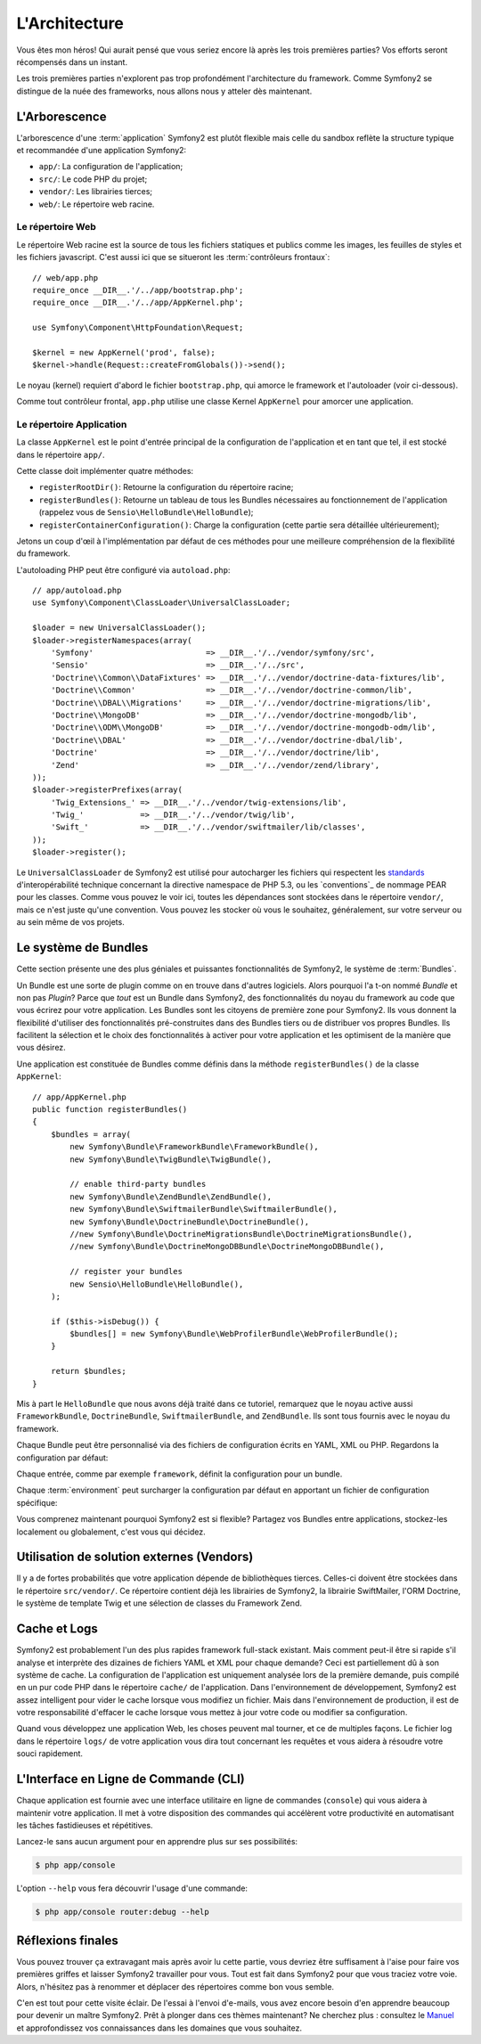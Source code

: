 L'Architecture
==============

Vous êtes mon héros! Qui aurait pensé que vous seriez encore là après les trois
premières parties? Vos efforts seront récompensés dans un instant.

Les trois premières parties n'explorent pas trop profondément l'architecture du
framework. Comme Symfony2 se distingue de la nuée des frameworks, nous allons
nous y atteler dès maintenant.

.. index::
   single: Directory Structure

L'Arborescence
--------------

L'arborescence d'une :term:`application` Symfony2 est plutôt flexible mais
celle du sandbox reflète la structure typique et recommandée d'une
application Symfony2:

* ``app/``: La configuration de l'application;
* ``src/``: Le code PHP du projet;
* ``vendor/``: Les librairies tierces;
* ``web/``: Le répertoire web racine.

Le répertoire Web
~~~~~~~~~~~~~~~~~

Le répertoire Web racine est la source de tous les fichiers statiques et publics
comme les images, les feuilles de styles et les fichiers javascript. C'est aussi
ici que se situeront les :term:`contrôleurs frontaux`::

    // web/app.php
    require_once __DIR__.'/../app/bootstrap.php';
    require_once __DIR__.'/../app/AppKernel.php';

    use Symfony\Component\HttpFoundation\Request;

    $kernel = new AppKernel('prod', false);
    $kernel->handle(Request::createFromGlobals())->send();

Le noyau (kernel) requiert d'abord le fichier ``bootstrap.php``, qui amorce le
framework et l'autoloader (voir ci-dessous).

Comme tout contrôleur frontal, ``app.php`` utilise une classe Kernel ``AppKernel``
pour amorcer une application.

.. index::
   single: Kernel

Le répertoire Application
~~~~~~~~~~~~~~~~~~~~~~~~~

La classe ``AppKernel`` est le point d'entrée principal de la configuration de
l'application et en tant que tel, il est stocké dans le répertoire ``app/``.

Cette classe doit implémenter quatre méthodes:

* ``registerRootDir()``: Retourne la configuration du répertoire racine;

* ``registerBundles()``: Retourne un tableau de tous les Bundles nécessaires au fonctionnement de l'application (rappelez vous de ``Sensio\HelloBundle\HelloBundle``);

* ``registerContainerConfiguration()``: Charge la configuration (cette partie sera détaillée ultérieurement);

Jetons un coup d'œil à l'implémentation par défaut de ces méthodes pour une
meilleure compréhension de la flexibilité du framework.

L'autoloading PHP peut être configuré via ``autoload.php``::

    // app/autoload.php
    use Symfony\Component\ClassLoader\UniversalClassLoader;

    $loader = new UniversalClassLoader();
    $loader->registerNamespaces(array(
        'Symfony'                        => __DIR__.'/../vendor/symfony/src',
        'Sensio'                         => __DIR__.'/../src',
        'Doctrine\\Common\\DataFixtures' => __DIR__.'/../vendor/doctrine-data-fixtures/lib',
        'Doctrine\\Common'               => __DIR__.'/../vendor/doctrine-common/lib',
        'Doctrine\\DBAL\\Migrations'     => __DIR__.'/../vendor/doctrine-migrations/lib',
        'Doctrine\\MongoDB'              => __DIR__.'/../vendor/doctrine-mongodb/lib',
        'Doctrine\\ODM\\MongoDB'         => __DIR__.'/../vendor/doctrine-mongodb-odm/lib',
        'Doctrine\\DBAL'                 => __DIR__.'/../vendor/doctrine-dbal/lib',
        'Doctrine'                       => __DIR__.'/../vendor/doctrine/lib',
        'Zend'                           => __DIR__.'/../vendor/zend/library',
    ));
    $loader->registerPrefixes(array(
        'Twig_Extensions_' => __DIR__.'/../vendor/twig-extensions/lib',
        'Twig_'            => __DIR__.'/../vendor/twig/lib',
        'Swift_'           => __DIR__.'/../vendor/swiftmailer/lib/classes',
    ));
    $loader->register();

Le ``UniversalClassLoader`` de Symfony2 est utilisé pour autocharger les
fichiers qui respectent les `standards`_ d'interopérabilité technique
concernant la directive namespace de PHP 5.3, ou les `conventions`_ de nommage PEAR
pour les classes. Comme vous pouvez le voir ici, toutes les dépendances
sont stockées dans le répertoire ``vendor/``, mais ce n'est juste qu'une
convention. Vous pouvez les stocker où vous le souhaitez, généralement,
sur votre serveur ou au sein même de vos projets.

.. index::
   single: Bundles

Le système de Bundles
---------------------

Cette section présente une des plus géniales et puissantes fonctionnalités de
Symfony2, le système de :term:`Bundles`.

Un Bundle est une sorte de plugin comme on en trouve dans d'autres logiciels. Alors pourquoi
l'a t-on nommé *Bundle* et non pas *Plugin*? Parce que *tout* est un Bundle dans
Symfony2, des fonctionnalités du noyau du framework au code que vous écrirez
pour votre application. Les Bundles sont les citoyens de première zone pour
Symfony2. Ils vous donnent la flexibilité d'utiliser des fonctionnalités
pré-construites dans des Bundles tiers ou de distribuer vos propres Bundles. Ils
facilitent la sélection et le choix des fonctionnalités à activer pour
votre application et les optimisent de la manière que vous désirez.

Une application est constituée de Bundles comme définis dans la méthode
``registerBundles()`` de la classe ``AppKernel``::

    // app/AppKernel.php
    public function registerBundles()
    {
        $bundles = array(
            new Symfony\Bundle\FrameworkBundle\FrameworkBundle(),
            new Symfony\Bundle\TwigBundle\TwigBundle(),

            // enable third-party bundles
            new Symfony\Bundle\ZendBundle\ZendBundle(),
            new Symfony\Bundle\SwiftmailerBundle\SwiftmailerBundle(),
            new Symfony\Bundle\DoctrineBundle\DoctrineBundle(),
            //new Symfony\Bundle\DoctrineMigrationsBundle\DoctrineMigrationsBundle(),
            //new Symfony\Bundle\DoctrineMongoDBBundle\DoctrineMongoDBBundle(),

            // register your bundles
            new Sensio\HelloBundle\HelloBundle(),
        );

        if ($this->isDebug()) {
            $bundles[] = new Symfony\Bundle\WebProfilerBundle\WebProfilerBundle();
        }

        return $bundles;
    }

Mis à part le ``HelloBundle`` que nous avons déjà traité dans ce tutoriel,
remarquez que le noyau active aussi ``FrameworkBundle``, ``DoctrineBundle``,
``SwiftmailerBundle``, and ``ZendBundle``. Ils sont tous fournis avec le noyau
du framework.

Chaque Bundle peut être personnalisé via des fichiers de configuration écrits en
YAML, XML ou PHP. Regardons la configuration par défaut:

.. configuration-block::

    .. code-block:: yaml

        # app/config/config.yml
        framework:
            charset:       UTF-8
            error_handler: null
            csrf_protection:
                enabled: true
                secret: xxxxxxxxxx
            router:        { resource: "%kernel.root_dir%/config/routing.yml" }
            validation:    { enabled: true, annotations: true }
            templating:    { engines: ['twig'] } #assets_version: SomeVersionScheme
            session:
                default_locale: en
                lifetime:       3600
                auto_start:     true

        # Twig Configuration
        twig:
            debug:            %kernel.debug%
            strict_variables: %kernel.debug%

        ## Doctrine Configuration
        #doctrine:
        #   dbal:
        #       dbname:   xxxxxxxx
        #       user:     xxxxxxxx
        #       password: ~
        #       logging:  %kernel.debug%
        #   orm:
        #       auto_generate_proxy_classes: %kernel.debug%
        #       mappings:
        #           HelloBundle: ~

        ## Swiftmailer Configuration
        #swiftmailer:
        #    transport:  smtp
        #    encryption: ssl
        #    auth_mode:  login
        #    host:       smtp.gmail.com
        #    username:   xxxxxxxx
        #    password:   xxxxxxxx

    .. code-block:: xml

        <!-- app/config/config.xml -->
        <framework:config charset="UTF-8" error-handler="null" cache-warmer="false">
            <framework:router resource="%kernel.root_dir%/config/routing.xml" cache-warmer="true" />
            <framework:validation enabled="true" annotations="true" />
            <framework:session default-locale="en" lifetime="3600" auto-start="true" />
            <framework:templating assets-version="SomeVersionScheme" cache-warmer="true">
                <framework:engine id="twig" />
            </framework:templating>
            <framework:csrf-protection enabled="true" secret="xxxxxxxxxx" />
        </framework:config>

        <!-- Twig Configuration -->
        <twig:config debug="%kernel.debug%" strict-variables="%kernel.debug%" cache-warmer="true" />

        <!-- Doctrine Configuration -->
        <!--
        <doctrine:config>
            <doctrine:dbal dbname="xxxxxxxx" user="xxxxxxxx" password="" logging="%kernel.debug%" />
            <doctrine:orm auto-generate-proxy-classes="%kernel.debug%">
                <doctrine:mappings>
                    <doctrine:mapping name="HelloBundle" />
                </doctrine:mappings>
            </doctrine:orm>
        </doctrine:config>
        -->

        <!-- Swiftmailer Configuration -->
        <!--
        <swiftmailer:config
            transport="smtp"
            encryption="ssl"
            auth-mode="login"
            host="smtp.gmail.com"
            username="xxxxxxxx"
            password="xxxxxxxx" />
        -->

    .. code-block:: php

        // app/config/config.php
        $container->loadFromExtension('framework', array(
            'charset'         => 'UTF-8',
            'error_handler'   => null,
            'csrf-protection' => array('enabled' => true, 'secret' => 'xxxxxxxxxx'),
            'router'          => array('resource' => '%kernel.root_dir%/config/routing.php'),
            'validation'      => array('enabled' => true, 'annotations' => true),
            'templating'      => array(
                'engines' => array('twig'),
                #'assets_version' => "SomeVersionScheme",
            ),
            'session' => array(
                'default_locale' => "en",
                'lifetime'       => "3600",
                'auto_start'     => true,
            ),
        ));

        // Twig Configuration
        $container->loadFromExtension('twig', array(
            'debug'            => '%kernel.debug%',
            'strict_variables' => '%kernel.debug%',
        ));

        // Doctrine Configuration
        /*
        $container->loadFromExtension('doctrine', array(
            'dbal' => array(
                'dbname'   => 'xxxxxxxx',
                'user'     => 'xxxxxxxx',
                'password' => '',
                'logging'  => '%kernel.debug%',
            ),
            'orm' => array(
                'auto_generate_proxy_classes' => '%kernel.debug%',
                'mappings' => array('HelloBundle' => array()),
            ),
        ));
        */

        // Swiftmailer Configuration
        /*
        $container->loadFromExtension('swiftmailer', array(
            'transport'  => "smtp",
            'encryption' => "ssl",
            'auth_mode'  => "login",
            'host'       => "smtp.gmail.com",
            'username'   => "xxxxxxxx",
            'password'   => "xxxxxxxx",
        ));
        */

Chaque entrée, comme par exemple ``framework``, définit la configuration pour un bundle.

Chaque :term:`environment` peut surcharger la configuration par défaut en
apportant un fichier de configuration spécifique:

.. configuration-block::

    .. code-block:: yaml

        # app/config/config_dev.yml
        imports:
            - { resource: config.yml }

        framework:
            router:   { resource: "%kernel.root_dir%/config/routing_dev.yml" }
            profiler: { only_exceptions: false }

        web_profiler:
            toolbar: true
            intercept_redirects: true

        zend:
            logger:
                priority: debug
                path:     %kernel.logs_dir%/%kernel.environment%.log

    .. code-block:: xml

        <!-- app/config/config_dev.xml -->
        <imports>
            <import resource="config.xml" />
        </imports>

        <framework:config>
            <framework:router resource="%kernel.root_dir%/config/routing_dev.xml" />
            <framework:profiler only-exceptions="false" />
        </framework:config>

        <webprofiler:config
            toolbar="true"
            intercept-redirects="true"
        />

        <zend:config>
            <zend:logger priority="info" path="%kernel.logs_dir%/%kernel.environment%.log" />
        </zend:config>

    .. code-block:: php

        // app/config/config_dev.php
        $loader->import('config.php');

        $container->loadFromExtension('framework', array(
            'router'   => array('resource' => '%kernel.root_dir%/config/routing_dev.php'),
            'profiler' => array('only-exceptions' => false),
        ));

        $container->loadFromExtension('web_profiler', array(
            'toolbar' => true,
            'intercept-redirects' => true,
        ));

        $container->loadFromExtension('zend', array(
            'logger' => array(
                'priority' => 'info',
                'path'     => '%kernel.logs_dir%/%kernel.environment%.log',
            ),
        ));

Vous comprenez maintenant pourquoi Symfony2 est si flexible? Partagez vos
Bundles entre applications, stockez-les localement ou globalement, c'est vous
qui décidez.

.. index::
   single: Vendors

Utilisation de solution externes (Vendors)
------------------------------------------

Il y a de fortes probabilités que votre application dépende de bibliothèques
tierces. Celles-ci doivent être stockées dans le répertoire ``src/vendor/``. Ce
répertoire contient déjà les librairies de Symfony2, la librairie SwiftMailer,
l'ORM Doctrine, le système de template Twig et une sélection de classes du
Framework Zend.

.. index::
   single: Configuration Cache
   single: Logs

Cache et Logs
-------------

Symfony2 est probablement l'un des plus rapides framework full-stack existant.
Mais comment peut-il être si rapide s'il analyse et interprète des dizaines de
fichiers YAML et XML pour chaque demande? Ceci est partiellement dû à son
système de cache. La configuration de l'application est uniquement analysée
lors de la première demande, puis compilé en un pur code PHP dans le répertoire
``cache/`` de l'application. Dans l'environnement de développement, Symfony2 est
assez intelligent pour vider le cache lorsque vous modifiez un fichier. Mais
dans l'environnement de production, il est de votre responsabilité d'effacer le
cache lorsque vous mettez à jour votre code ou modifier sa configuration.

Quand vous développez une application Web, les choses peuvent mal tourner, et ce de multiples façons. Le fichier log dans le répertoire ``logs/`` de votre
application vous dira tout concernant les requêtes et vous aidera à résoudre
votre souci rapidement.

.. index::
   single: CLI
   single: Command Line

L'Interface en Ligne de Commande (CLI)
--------------------------------------

Chaque application est fournie avec une interface utilitaire en ligne de
commandes (``console``) qui vous aidera à maintenir votre application. Il met à
votre disposition des commandes qui accélèrent votre productivité en
automatisant les tâches fastidieuses et répétitives.

Lancez-le sans aucun argument pour en apprendre plus sur ses possibilités:

.. code-block:: bash

    $ php app/console

L'option ``--help`` vous fera découvrir l'usage d'une commande:

.. code-block:: bash

    $ php app/console router:debug --help

Réflexions finales
------------------

Vous pouvez trouver ça extravagant mais après avoir lu cette partie, vous
devriez être suffisament à l'aise pour faire vos premières griffes et laisser
Symfony2 travailler pour vous. Tout est fait dans Symfony2 pour que vous traciez
votre voie. Alors, n'hésitez pas à renommer et déplacer des répertoires comme
bon vous semble.

C'en est tout pour cette visite éclair. De l'essai à l'envoi d'e-mails, vous
avez encore besoin d'en apprendre beaucoup pour devenir un maître Symfony2. Prêt à
plonger dans ces thèmes maintenant? Ne cherchez plus : consultez le `Manuel`_ et
approfondissez vos connaissances dans les domaines que vous souhaitez.

.. _standards:    http://groups.google.com/group/php-standards/web/psr-0-final-proposal
.. _convention:   http://pear.php.net/
.. _Manuel:       http://www.symfony-reloaded.org/learn

